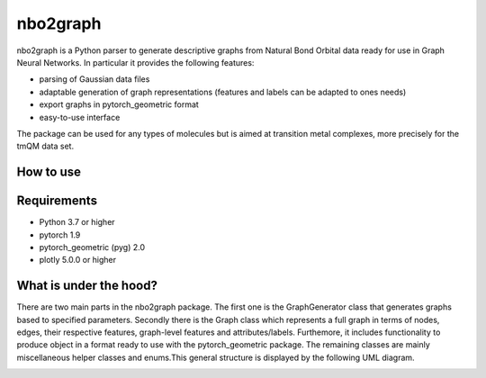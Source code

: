 ===============================
nbo2graph
===============================


.. image:: https://circleci.com/gh/hkneiding/nbo2graph.svg?style=svg&circle-token=dcb019393b2ff6c2e7afef3f326541f79366f256
    :target: https://circleci.com/gh/hkneiding/nbo2graph
.. image:: https://codecov.io/gh/hkneiding/nbo2graph/branch/main/graph/badge.svg?token=UB88TKUCY7
    :target: https://codecov.io/gh/hkneiding/nbo2graph


nbo2graph is a Python parser to generate descriptive graphs from Natural Bond Orbital data ready for use in Graph Neural Networks. In particular it provides the following features:

- parsing of Gaussian data files
- adaptable generation of graph representations (features and labels can be adapted to ones needs)
- export graphs in pytorch_geometric format
- easy-to-use interface

The package can be used for any types of molecules but is aimed at transition metal complexes, more precisely for the tmQM data set.

How to use
-----------

Requirements
-----------

- Python 3.7 or higher
- pytorch 1.9
- pytorch_geometric (pyg) 2.0
- plotly 5.0.0 or higher

What is under the hood?
-----------

There are two main parts in the nbo2graph package. The first one is the GraphGenerator class that generates graphs based to specified parameters. Secondly there is the Graph class which represents a full graph in terms of nodes, edges, their respective features, graph-level features and attributes/labels. Furthemore, it includes functionality to produce object in a format ready to use with the pytorch_geometric package. The remaining classes are mainly miscellaneous helper classes and enums.\
This general structure is displayed by the following UML diagram.

.. image:: ./doc/uml.png
